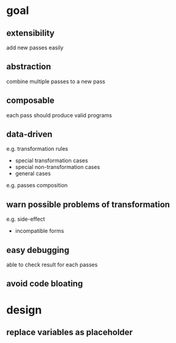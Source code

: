 * goal

** extensibility

   add new passes easily

** abstraction

   combine multiple passes to a new pass

** composable

   each pass should produce valid programs
   
** data-driven

   e.g. transformation rules
   - special transformation cases
   - special non-transformation cases
   - general cases

   e.g. passes composition

** warn possible problems of transformation 

   e.g. side-effect

   - incompatible forms

** easy debugging

   able to check result for each passes

** avoid code bloating

* design

** replace variables as placeholder

